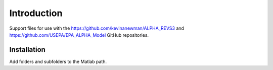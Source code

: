 Introduction
============

Support files for use with the https://github.com/kevinanewman/ALPHA_REVS3 and https://github.com/USEPA/EPA_ALPHA_Model GitHub repositories.

Installation
^^^^^^^^^^^^

Add folders and subfolders to the Matlab path.

